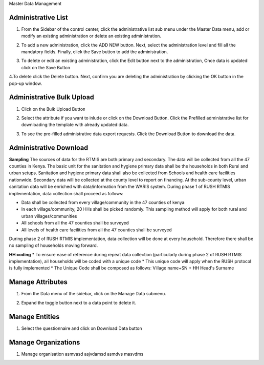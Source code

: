 .. raw:: html

    <style>
      .bolditalic {font-style: italic; font-weight: 700;}
      .heading {font-size: 34px; font-weight: 700;}
    </style>

.. role:: heading

:heading:`Master Data Management`

.. role:: bolditalic

Administrative List
--------------------

1. From the Sidebar of the control center, click the administrative list sub menu under the Master Data menu, add or modify an existing administration or delete an existing administration.

.. image:: ../assests/image51.png
    :alt: Administrative Lis
    :width: 100%

2. To add a new administration, click the ADD NEW button. Next, select the administration level and fill all the mandatory fields. Finally, click the Save button to add the administration.

.. image:: ../assests/image53.png
    :alt: Add Administration
    :width: 100%

3. To delete or edit an existing administration, click the Edit button next to the administration, Once data is updated click on the :bolditalic:`Save` Button

.. image:: ../assests/image54.png
    :alt: Deleting Administration1
    :width: 100%

4.To delete click the Delete button. Next, confirm you are deleting the administration by clicking the OK button in the pop-up window.

.. image:: ../assests/image55.png
    :alt: Deleting Administration2
    :width: 100%

.. image:: ../assests/image56.png
    :alt: Deleting Administration3
    :width: 100%        

Administrative Bulk Upload
----------------------------

1. Click on the :bolditalic:`Bulk Upload` Button 

.. image:: ../assests/image57.png
    :alt: Bulk Upload Image
    :width: 100%

2. Select the attribute if you want to inlude or click on the :bolditalic:`Download` Button. Click the Prefilled administrative list for downloading the template with already updated data.

.. image:: ../assests/image58.png
    :alt: Bulk Upload image1
    :width: 100%

3. To see the pre-filled administrative data export requests. Click the :bolditalic:`Download` Button to download the data.

.. image:: ../assests/image59.png
    :alt: Bulk Upload image1
    :width: 100%

Administrative Download
-----------------------------

**Sampling**
The sources of data for the RTMIS are both primary and secondary. The data will be collected from all the 47 counties in Kenya. The basic unit for the sanitation and hygiene primary data shall be the households in both Rural and urban setups. Sanitation and hygiene primary data shall also be collected from Schools and health care facilities nationwide.   Secondary data will be collected at the county level to report on financing. At the sub-county level, urban sanitation data will be enriched with data/information from the WARIS system. During phase 1 of RUSH RTMIS implementation, data collection shall proceed as follows:

* Data shall be collected from every village/community in the 47 counties of kenya
* In each village/community, 20 HHs shall be picked randomly. This sampling method will apply for both rural and urban villages/communities
* All schools  from all the 47 counties shall be surveyed
* All levels of health care facilities from all the 47 counties shall be surveyed

During phase 2 of RUSH RTMIS implementation, data collection will be done at every household. Therefore there shall be no sampling of households moving forward.

**HH coding**
* To ensure ease of reference during repeat data collection (particularly during phase 2 of RUSH RTMIS implementation), all households will be coded with a unique code
* This unique code will apply when the RUSH protocol is fully implemented 
* The Unique Code shall be composed as follows:  Village name+SN + HH Head's Surname

Manage Attributes
--------------

1. From the Data menu of the sidebar, click on the :bolditalic:`Manage Data` submenu.

.. image:: ../assests/image51.png
    :alt: Deleting Data
    :width: 100%

2. Expand the toggle button next to a data point to delete it.

.. image:: ../assests/image43.png
    :alt: Deleting Data
    :width: 100%

Manage Entities
-----------------
1. Select the questionnaire and click on :bolditalic:`Download Data` button

.. image:: ../assests/image11.png
    :alt: Downloading Data
    :width: 100%

.. image:: ../assests/image44.png
    :alt: Downloading Data
    :width: 100%

Manage Organizations
---------------------

1. Manage organisation asmvasd asjvdamsd asmdvs masvdms